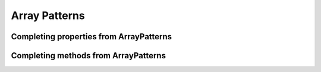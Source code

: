 Array Patterns
^^^^^^^^^^^^^^

Completing properties from ArrayPatterns
~~~~~~~~~~~~~~~~~~~~~~~~~~~~~~~~~~~~~~~~

Completing methods from ArrayPatterns
~~~~~~~~~~~~~~~~~~~~~~~~~~~~~~~~~~~~~

